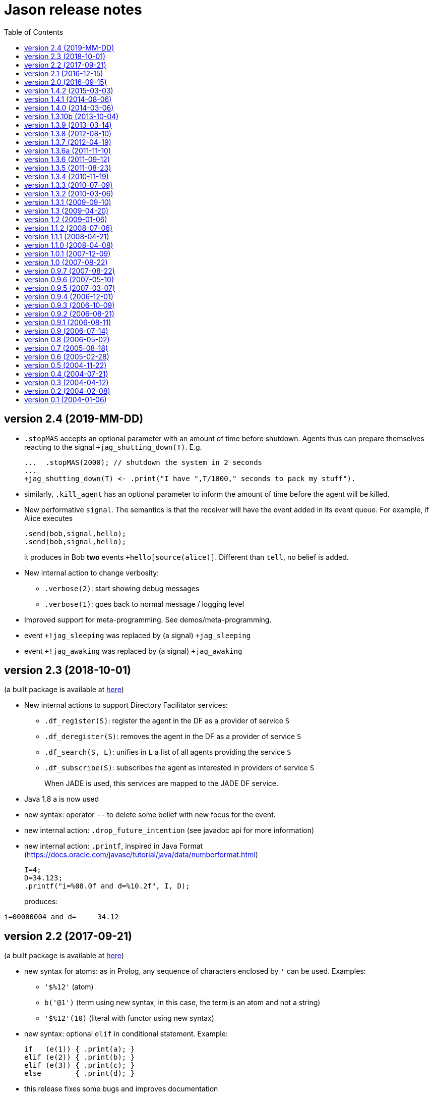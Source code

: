 = Jason release notes
:toc: right

ifdef::env-github[:outfilesuffix: .adoc]

== version 2.4 (2019-MM-DD)

- `.stopMAS` accepts an optional parameter with an amount of time before shutdown. Agents thus can prepare themselves reacting to the signal `+jag_shutting_down(T)`. E.g.
+
----
...  .stopMAS(2000); // shutdown the system in 2 seconds
...
+jag_shutting_down(T) <- .print("I have ",T/1000," seconds to pack my stuff").
----

- similarly, `.kill_agent` has an optional parameter to inform the amount of time before the agent will be killed.

- New performative `signal`. The semantics is that the receiver will have the event added in its event queue. For example, if Alice executes
+
----
.send(bob,signal,hello);
.send(bob,signal,hello);
----
+
it produces in Bob *two* events `+hello[source(alice)]`. Different than `tell`, no belief is added.

- New internal action to change verbosity:
    * `.verbose(2)`: start showing debug messages
    * `.verbose(1)`: goes back to normal message / logging level

- Improved support for meta-programming. See demos/meta-programming.

- event `+!jag_sleeping` was replaced by (a signal) `+jag_sleeping`
- event `+!jag_awaking`  was replaced by (a signal) `+jag_awaking`

== version 2.3 (2018-10-01)

(a built package is available at https://sourceforge.net/projects/jason/files/jason/version%202.3/[here])


- New internal actions to support Directory Facilitator services:
    * `.df_register(S)`: register the agent in the DF as a provider of service `S`
    * `.df_deregister(S)`: removes the agent in the DF as a provider of service `S`
    * `.df_search(S, L)`: unifies in `L` a list of all agents providing the service `S`
    * `.df_subscribe(S)`: subscribes the agent as interested in providers of service `S`
+
When JADE is used, this services are mapped to the JADE DF service.

- Java 1.8 a is now used
- new syntax: operator `--` to delete some belief with new focus for the event.
- new internal action: `.drop_future_intention` (see javadoc api for more information)
- new internal action: `.printf`, inspired in Java Format
  (https://docs.oracle.com/javase/tutorial/java/data/numberformat.html)
+
----
I=4;
D=34.123;
.printf("i=%08.0f and d=%10.2f", I, D);
----
+
produces:
----
i=00000004 and d=     34.12
----

== version 2.2 (2017-09-21)

(a built package is available at https://sourceforge.net/projects/jason/files/jason/version%202.2/[here])

- new syntax for atoms: as in Prolog, any sequence of characters enclosed by `'` can be used. Examples:
** `'$%12'` (atom)
** `b('@1')` (term using new syntax, in this case, the term is an atom and not a string)
** `'$%12'(10)` (literal with functor using new syntax)

- new syntax: optional `elif` in conditional statement. Example:
+
----
if   (e(1)) { .print(a); }
elif (e(2)) { .print(b); }
elif (e(3)) { .print(c); }
else        { .print(d); }
----

- this release fixes some bugs and improves documentation

== version 2.1 (2016-12-15)

(a built package is available at https://sourceforge.net/projects/jason/files/jason/version%202.1/[here])

- this release just fixes some bugs

== version 2.0 (2016-09-15)

(a built package is available at https://sourceforge.net/projects/jason/files/jason/version%202.0/[here])

*New features*

- modules and namespaces, see link:doc/tech/modules-namespaces.pdf[]

- concurrent courses of actions within a single plan and advanced concurrent agent architectures, see link:doc/tech/concurrency{outfilesuffix}[]

- operator `+` works with plans and rules enclosed by { and }. For instance:
+
----
...
+ { p :- q & r };
+ { +b : p <- .print(ok) };
...
----

- two new parameters in the .jason/user.properties file: `kqmlPlansFile` (the file
  with the plans that implement the KQML semantics) and `kqmlReceivedFunctor`
  (the functor used to produce new message events).

- improved BUF with linear time (previous belief update function was quadratic)

- source code has been moved to GitHub

- started using gradle

*New internal actions*

- .asserta: inserts a belief (or rule) in the begin of the belief base (can be used in prolog like rules)
- .assertz: inserts a belief (or rule) in the end of the belief base (can be used in prolog like rules)
- .relevant_rules: gets rules with a given head predicate
- .lower_case and .upper_case for strings
- .include: to load an asl source code at run time

*Changes*

- AgArch `act` method has just one parameter (the action to be executed)
- Java 1.7 is now used
- JaCaMo is not an available infrastructure anymore, it has its own support to run MAS (the .jcm files)

NOTE: In Jason 2.0 the way to run the Jason IDE (based on jEdit) has changed. Rather than running an application (`Jason.exe` or `Jason.app`), the IDE is now run by double clicking the `jedit/jedit.jar` file or using the script files in the `scripts` folder.


*New Tutorial* on BDI (see link:doc/tutorials/hello-bdi/readme{outfilesuffix}[]).

== version 1.4.2 (2015-03-03)

revision 1821 on SVN of SF


New features

- REPL button on MASConsole and jason-repl.jar
  this feature allows the user to easily create
  and run agents while the MAS is running


== version 1.4.1 (2014-08-06)

revision 1792 on SVN

New features

- web view of agent's mind (the url is usually http://localhost:3272)


== version 1.4.0 (2014-03-06)

revision 1759 on SVN

New features

- implementation of tail recursion optimisation (TRO) for sub-goals.
  It can be turned off in the agent options, e.g.:

    agents: bob [tro=false];

Changes in the API

- the method apply was removed and replaced by capply that
  clones and applies an unifier. Usually a code like

         Term t = ....
         t = t.clone();
         t.apply(u);

  should be replaced by

         Term t = .....
         t = t.capply(u);

NB. TRO and capply have improved the performance of some applications by up to 30%.


== version 1.3.10b (2013-10-04)

revision 1750 on SVN

New features

- (sub)goals can have a deadline, e.g.
+
	...; !g(4)[hard_deadline(3000)]; ...
+
if g(4) is not finished in 3 seconds, a failure event is produced.

- the internal action .wait accepts a logical expression as argument, as in
+
       ...; .wait(b(X) & X > 10); ....
+
The intention will be suspended until the agent believes b(X) with X > 10.
   Timeout and elapse time arguments can be used as previously.


New example:

- Santa Claus: a classical benchmark for concurrent programming
  http://www.cs.otago.ac.nz/staffpriv/ok/santa


== version 1.3.9 (2013-03-14)

revision 1721 on SVN

New features

- new operators do add beliefs

* "++" adds a belief with new focus (a new intention is created for the
	     event produced by the addition)
* "+<" adds a belief at the beginning of the belief base (it is the same as
	     the usual "+" operator)
* '+>" adds a belief at the end of the belief base

- new special achievement goal events
+
----
	+!jag_sleeping
	+!jag_awaking
----
that are created when the agent is going to sleep (has just become idle) and is becoming busy after sleeping, respectively.
See demos/idle for an example of how to use this feature.

NOTE: The +!idle event is deprecated, you must use +!jag_sleeping instead!
  Note however that the +!jag_sleeping event is only generated when the agent
  starts an idle period, rather than being generated again at every reasoning
  cycle as with +!idle in previous releases.

- new agent options:

* `[qcache=cycle]`: it enables cache for queries on the same cycle, this could
	                           improve the agent performance in some applications.
* `[qprofiling=yes]`: it generates some statistical data related to queries and is used
                                   to measure the performance of the qcache option

- new general configuration parameter the define whether short names will be used
  for unnamed variables (those starting with _).
  Usually these vars may have quite long names. With this option enabled, the names
  will be kept short.
+
This parameter is stored in the ~/.jason/user.properties file and can be changed either by editing the file or by running

	java -jar lib/jason.jar

NOTE: If in the user.properties file doesn't exist the first time someone runs  Jason, the file `<jason install directory>/jason.properties` will be used for initial user's parameters.

- new internal action .shuffle to shuffle the elements of lists

== version 1.3.8 (2012-08-10)

revision 1709 on SVN

New features

- new internal action .empty to check lists
- new method in Agent class (killAcc) to customise
  whether an agent accepts to be killed by another.
  (implemented only in Centralised infrastructure)
- performance improvement for pool of threads
- some kqmlPlans (tell/achieve) are bypassed if not
  customized by the user and not running in debug mode
  to improve performance

Bugs fixed
- unique id of Intention wasn't thread safe
- indexedBB didn't work on pool of threads

== version 1.3.7 (2012-04-19)

revision 1687 on SVN

New features

- Initial implementation of Cyclic Terms
- JaCaMo infrastructure (in beta)

Bugs fixed
- the expression "1 - 1 - 1" is evaluated as 1 instead of -1

Other changes
- support for SACI is removed, users that still use this platform
  should not upgrade to this version

== version 1.3.6a (2011-11-10)

revision 1668 on SVN

New features

Bugs fixed
- real numbers cannot be used in mas2j.
- jade architecture not visible for other classes


== version 1.3.6 (2011-09-12)

revision 1659 on SVN

New features

- several architectures can be defined for an agent
 (e.g. Cartago and FailurePerception)

Bugs fixed

- .send ask with multiple receivers (in a variable ground to a list) doesn't work
- JADE infrastructure does not start the agents when used with jEdit plugin



== version 1.3.5 (2011-08-23)

revision 1656 on SVN

New features

- new option to start up mind inspector for agents in non-debug mode.
- new option to store mind samples in files
  (see debug section in FAQ for more information)
- synchronous ask can have several receivers, the answers in
  this case is a list of all replies.
- backtracking for .intend and .desire


Bugs fixed

- cartago + jade does not work together
- execution control deadlock


== version 1.3.4 (2010-11-19)

revision 1628 on SVN

New example

- wumpus (inspired by Russel & Norvig book)

New features

- creation of Ant scripts to help the running of JADE agents
  in a distributed configuration. See demos/distributed-jade
  for examples and the FAQ for more details.
- possibility to customize the sniffer.properties of JADE
- new function to compute standard deviation
- new internal action setof
- two new arguments in options to create agents in the .masj2
  project: initial beliefs and goals. For example, in the project
----
    agents:
        bob   ag.asl [beliefs="b(20),rec(alice)",goals="g(1),g(2)"];
        alice ag.asl [beliefs="b(20),rec(bob)"];
----
both agents has the same source code. They differ in the initial
  beliefs and goals, which are defined in the projects instead of the
  agent's code (ag.asl).

Bugs fixed

- atomic plans that fail aren't removed from the intention set.
- succeed_goal doesn't consider the case where several goals exist
- backtrack on annotations doesn't work with tail as in `p[A|R]`

Other changes

- JADE is updated to 4.0.1


== version 1.3.3 (2010-07-09)

revision 1603 on SVN

New features

Creation of *meta events* for goal state change. Goal states are:

* started:      the goal has been started, e.g. `!g` in a plan
* finished:     the goal has been achieved, e.g. a plan for `!g` has finished
* failed:       the goal has failed
* suspended:    the goal has been suspended by .suspend, .wait, and action, ...
* resumed:      the goal has been resumed by .resume

The syntax for meta-events is
----
^<goal type><goal literal>[state(<s>)]
----
where `<goal type>` is `!` or `?` and `<s>` is one of the above states

These events can than be handled by plans such as
----
^!goto(X,Y)[state(S)] <- .print("goto state is ",S).
----
for the state suspended, another annotation contains the suspension reason (.wait, .suspend, ...)
----
^!goto(X,Y)[state(S)[reason(R)]]
   <- .print("goto state is ",S," due to ",R).
----
see demos/meta-events for an example

== version 1.3.2 (2010-03-06)

revision 1586 on SVN

New features

- backtracking on annotations
  (and literal's annotations are sorted)

API changes

- a new listener can be added in TS to be notified about
  changes in goals state (there are methods for created,
  suspended, resumed, finished, and failed goals)
  (see new class GoalListener)

Changes in the syntax

- syntax of if/while/for statements are now like C/Java:
----
      if ( X > 3) {
           bla;
      } else {
           bla;
      }
----
";" is not required after "}" and the
  last formula in <then> can be followed by ";".

Bugs fixed

- equals in ObjectTermImpl, as reported by Tim Cleaver in jason-bugs list
- unnamed variables in some rules are not correctly replaced,
  as reported by Tim Cleaver in jason-bugs list
- "E+1" is parsed as <exponent> instead of arithmetic expression
- .relevant_plan with meta-variable plans as reported by Iain Wallance


== version 1.3.1 (2009-09-10)

revision 1553 on SVN

New demo

- use of controllers to write a customised mind inspector

Internal actions

- .random has an optional second parameter to setup backtrack

Bugs fixed

- foreach when no solution exists causes failure
- perception of atoms cause failure with SACI
- initialisation of TimeSteppedEnvironment (bug: waits for a first action to start)
- .succeed_goal does not work when applied to 'itself' (the intention succeed itself)
- !Var does no work correctly

== version 1.3 (2009-04-20)

revision 1489 on SVN

New features

- Plans and Triggers can be used as terms when enclosed by { and }.  This feature is used in the following internal actions
** .relevant_plans, e.g. `.relevant_plans({ +!g(_) }, ListOfPlans)` instead of `.relevant_plans( "+!g(_)" , ListOfPlans)`
**  .add_plan
**  .at
**  .wait
+
It may be used in send tellHow `.send(bob, tellHow, { +te : c <- a1 })`. It is also used by internal actions that 'return' plans, like .plan_label, .relevant_plans, and .current_intention
+
The advantages are that unification works
+
        .at("now +1 m", {+stop(ID)})
+
and syntax errors are detected at compilation time
+
The old style (with strings) continues to work.
+
More complex meta-programming is also possible:
+
   !myadd( { .print(a); .print(b) } ) ....
   // pass the body of the plan as parameter to !myadd
   +!myadd(Action)
      <- .add_plan( {+!g : c & b <- Action} ).
      // add a plan with a fixed event/context and body
      // given as a parameter

- The performance is improved (+- 15%) by not cloning all the plan in the creation of intended means


Changes in the GUI

- When closing the window of MAS Console, the application is also stopped.


Changes in communication

- for messages sent to itself, the sender is 'self' now,
  and not the agent's name as in previous releases


New internal actions

- .puts: used for printing messages to the console (based on Ruby similar method). Developed by Felipe Meneguzzi.
- .all_names: get the name of all agentes in the system.
- .list_plans: print out the plans of agent's plan library
- .prefix, .suffix and .sublist: see comments in the API doc, as  their implementation is currently generates slightly different results  from their usual implementation in logic programming.


Changes in internal actions

- .relevant_plans has a third argument that gets the labels
  of the plans
- .create_agent and .kill_agent accept strings for the agents' name


New example

- Blocks World

Bugs fixed

- arithmetic expressions are considered as Literal, causing
  failures in unification
- variable unified with atom cannot be added in BB, as in
  X = p; +X;
- The third argument of .create_agent (list of options) can
  not be used.
- Some concurrent execution of .wait and .drop_desire/intention
  does not work (the intention isn't dropped)
- send askHow with 4th argument blocks the intention
- TimeSteepedEnvironment wait timeout when it is not required to wait

== version 1.2 (2009-01-06)
the 5th Anniversary Release

revision 1428 on SVN

New features

- customised belief bases can be organised in a chain so
  that several functionalities can be composed. For more
  information see the demo/chain-bb and API doc of ChainBB and ChainBBAdapter.

- annotations in failure events. All failure events are now annotated with:
+
     error(<atom: error id>)
+
the identification of the type of error, values used by Jason are:

** no_applicable: no applicable plan
** no_relevant: no relevant plan
**  no_option: no option selected
** constraint_failed: constraint (i.e., a logic expression in the plan body) failed
** ia_failed: internal action returned false
** action_failed: environment action failed
** ask_failed: answer to an ask message failed (due to timeout)
** wrong_arguments: wrong arguments (type and/or number) passed to an internal action
+
Other annotations:

** error_msg(<string>): the human readable message for the error
** code(<literal>): the part of the plan body where the failure occurred
** code_src(<string>): the file where the failure was
** code_line(<int>): the line in that file
+
see demo/failure for an example, FAQ for more details, and code of JasonException and TS for more information

- the version of JADE is upgraded to 3.6

- new base class for internal actions: ConcurrentInternalAction. This
  class can be used in place of DefaultInternalAction to create an IA
  that suspends the intention while it is being executed. For example,
  if DefaultInternalAction is used for an action that requires user
  input, the agent's thread is blocked until an answer is given by the
  user. With ConcurrentInternalAction, only the intention using the IA
  is suspended. See demos/gui/gui1 and the API doc of this new class.

- API doc uses UMLGraph to show relations between classes


New demo

- java-object-terms: shows how variables may be unified to Java objects

New internal actions

-  .term2string: transforms a term into a string and vice-versa

New functions

-  .math.sum: sums a list of numbers
-  .math.average: returns the average of a list of numbers


API changes

- the most significant change is in the Literal class, which  is now abstract. To create a new literal, the previous method
+
      Literal.parseLiteral(....)
+
still works, but
+
      new Literal(...)
+
has to be written as
+
      ASSyntax.createLiteral(....)
+
the ASSyntax factory is the preferred approach for the creation of all types of terms.


== version 1.1.2 (2008-07-06)

New features

. (experimental) control of the execution in plan bodies with if, while,  and for.

  --- if ----
  syntax:

  if ( <logical formula> ) {
     <plan_body1>
  [ } else { <plan_body2> ]
  };

if <logical formula> holds, <plan_body1> is executed; otherwise,
  <plan_body2> is executed.

  if (vl(X) & X > 10 & X < 20) { // where vl(X) is a belief
           .print("value > 10 and ");
           .print("value < 20")
  }

  --- while ---
  syntax:

  while ( <logical formula> ) {
    <plan_body>
  };

while <logical formula> holds, the <plan_body> is executed.

  while (vl(X) & X > 10) {
           -+vl(X+1)
  }

  --- for ---
  syntax:

  for ( <logical formula> ) {
    <plan_body>
  };

the <plan_body> is executed for all unifications of <logical formula>.

  for ( vl(X) ) {
          .print(X)
  };
  for ( .member(X,[a,b,c]) ) {
          .print(X)
  };
  for ( .range(I,1,10) ) {
           .print(I)    // print all values from 1 to 10
  };


New examples and demos:

. demos/gui: two simple examples of how to make a GUI for individual agents
. example/food-simulation: implementation of the scenario of simulation presented in http://jasss.soc.surrey.ac.uk/1/3/3.html

Bugs fixed:

. BUF didn't add annotation "source(percept)" in the perception deletion event
. drop_desire did not remove desires in Circumstance.Event correctly
  when annotations are used
. print worked like println
. problem in =.. with atoms
. problem in unification when unbound vars were used as arguments
  for rules (as identified by Stephen Cranefield)

== version 1.1.1 (2008-04-21)

New features

. Terms can be body plans enclosed by "{ ... }", as in the following
  example:
     test({ a1; !g; ?b(X); .print(X) }, 10)

Bugs fixed:

. unification in return of ! and ?
. use nested source annotations in communication
. add "source(self)" in goals without source
. correctly handle failure event caused by no relevant plans
. timeout in .wait does not cause a runtime exception


== version 1.1.0 (2008-04-08)

New features

. Performance improvements: in general, applications run 30% faster.

. Arithmetic functions: math.abs, math.max, ...
  see doc/index.html and demo/function for more information

. Compiler warns about "singleton variables" in plans and rules
  (see plugin options to disable this feature). If you don't use
  anonymous variables for logical variables whose contents will
  not be used, you may want to disable this feature.

. Terms can be logical expressions, as in the following
  example of .findall usage:
     .findall(X, (a(X) & X > 10), L)

. A list of goals can be sent with the "achieve" performative:
     .send(bob,achieve,[g1,g2,g3])
  Note that each goal will become a separate intention of bob
  (if the message is accepted).

New example:

. the Jason team used in the Agent Contest 2007 was added to the
  examples (folder gold-miners-II)
. a GUI was added to the IPD example

New demo:

. function: shows how to create new arithmetic functions.

New internal actions:

. .reverse: reverse the order of lists and strings.
. .union, .intersection and .difference of sets.

Bugs fixed:

. the internal action .concat did not clone the lists properly
. +?b(X) plans did not "return" the X value (bug in 1.0.1 only)
. +!A used to catch events of the form +p
. JDBC belief base did not work with null values
. The MAS did not stop running when the "stop" button is pressed
. The parser allowed mixing initial beliefs and goals with plans.


== version 1.0.1 (2007-12-09)

New features

. a new entry is added in the mas2j project: aslSourcePath. This entry
  allows the developer to set where the runtime will search for AgentSpeak
  sources. E.g:
+
     MAS ts {
       agents: a; b; c;
       aslSourcePath: "."; "src/asl"; "kk";
     }
+
search the sources of agents a, b, and c in the paths "." (current path),
  "src/asl", and "kk".
  The default value is the project's directory.

. a preliminary version of an eclipse plugin (http://jasonplugin.wikidot.com)

New documentation

. A getting started with Jason (see doc/index.html)
. A mini-tutorial of interoperability between Jason and JADE (see doc/index.html)

New Demo

. demo/sync-environment shows how to use the SteppedEnvironment.
  This environment has steps where each agent can perform only one action.
  When all agents have asked for the execution of an action, the actions
  are really executed, the perception is updated and the next step starts.
  The game-of-live example is also updated to use this kind of
  environment.

New internal actions

. .suspend and .resume were moved from the example to the standard library.
  They can thus be used in any Jason application.
. .delete to remove elements from lists or strings

Bugs fixed

. clone example
. use-only-jason-bdi example
. the save files when opening a new project locks the jEdit
. parser accepts initial goals and beliefs mixed with plans


== version 1.0 (2007-08-22)

Jason v 1.0 is used in the book
'Programming Multi-Agent Systems in AgentSpeak using Jason'

New feature
. the centralised infrastructure can use a thread pool instead of
  one thread by agent. It is useful to run thousand of agents.
  See demo/big and examples/game-of-life for more details.

New Demo:
. demo/clone shows how an agent can create a clone of itself.


== version 0.9.7 (2007-08-22)

New features:

. First (experimental) version of JADE infrastructure
  (see FAQ for details)
. Mind inspector has "bi-directional" debug and other improvements.

New example:

. iterated-prisoners-dilemma

New Demos:

. tell-rule: implements a new performative to tell rules like `a :- b & c.` to other agents.

. suspend-resume: implements two useful internal actions: one to
  suspend intentions and other to resume them.

Bugs fixed:

. JavaWebStart of Jason applications in windows.

Changes:

. new beliefs are added before the others in the belief base.
. asynchronous acting in centralised infrastructure.


== version 0.9.6 (2007-05-10)

New features

. test goal now can also have expressions, as in:
	+e : true <- ... ?(a & b | d); ...
  unlike simple test goals, the event +? will not be generated
  in case the test fails. As before, simple expressions that make
  no reference to the belief base don't need to be in a test goal.
. when an error occurs during the execution of a plan,
  the corresponding line in the source code is shown
  in the console.
. the build.xml file created for each Jason application has two
  new tasks:
  "jar": creates an executable jar for the application
  "jnlp": creates a JavaWebStart application

New internal actions

. min(<list>,<term>) gets the minimum value from the list.
. max(<list>,<term>) gets the maximum value from the list.
. .drop_event(D) removes the event +!D from the set of events

Changes in internal actions

. .drop_desire(D) also removes the intentions related to +!D.
. .drop_all_desires also removes all intentions.

Bugs fixed

. broadcast did not work with SACI.
. persistent BB in text files did not work
. strong negation was not shown in the mind inspector
. initial beliefs with negative arguments were not shown in the mind inspector


== version 0.9.5 (2007-03-07)

New features

. Users can define their own compiler directives. A directive can, for
  instance, change a set of plans to add a command in the end of all
  plans. See the new example "directives" for more information.

. Asynchronous ask in communication. When the internal action .send with
  an ask performative does not have the fourth argument, it does not suspend
  the intention. The answer is added to the sender's belief base.

Changes in AgentSpeak semantics

. "-b" in a plan removes "b[source(self)]" from the Belief Base and
  not b with its all annotations. However, the source(self) annotation
  is added only in case b has no annots. For -b[a], the "self" source is
  not added and only annotation "a" is removed.

Changes in internal actions

. Many internal actions were renamed to follow a Prolog pattern. E.g.,
  addPlan -> add_plan, createAgent -> create_agent.
. .drop_desire does not produce events anymore, it just removes the
  event from the circumstance.
. uses of .dropGoal(g,true) should be replaced by .succeed_goal(g).
. uses of .dropGoal(g,false) should be replaced by .fail_goal(g).
. new internal action .nth to select some term of a list.

Documentation

. all internal actions were documented using javadoc (see doc/api).

Bugs fixed in 0.9.5b

. The date in the application build.xml use latin characters.
. The variable name in the KQML plans may conflict with users'
  variables.
. .sort changes the first parameter.
. the include directive can not be used before initial beliefs.

== version 0.9.4 (2006-12-01)

New features

. The user can define class paths for Jason projects, see the Sniffer
  project file (Sniffer.mas2j) for an example.

Examples:

. Add support form message sniffing in centralised infrastructure
  and improve the Sniffer example to use it (and also store all
  messages in a data base)
. Improve the wandering capabilities in the Gold-Miners example.

Changes in the API

. The TermImpl was renamed to Structure
. The method that executes actions in the environment is not
	executeAction(String agName, Term act)
  anymore, but was changed to
        executeAction(String agName, Structure act)
  So you should change your environment method parameters to
  work with this version.

Bugs fixed:

. unification of variable in annotations


== version 0.9.3 (2006-10-09)

New features

. an event +!idle is generated when the agent has nothing to do
  (no other event, no intention, no message, ....)

. Mind inspector can show the agent state in LaTeX

. New commands: asl2html and asl2tex

. We add some useful classes to develop grid based environments.
  There is a class to model (maintain the data) the scenario and
  another class to draw it in the screen. The examples CleaningRobots,
  DomesticRobot, and Gold-Miners use these classes. More information
  is available in these examples and in the API of package
  import jason.environment.grid

. goal patterns as proposed in DALT 2006 paper:
  . Backtracking Declarative Goal
  . Blind Commitment Goal
  . Open-Minded Commitment
  . Maintenance Goal
  . Relativised Commitment Goal
  . and others


New examples

. Sniffer: shows how to get all messages sent by the agents.
. ContractNetProtocol: shows how the CNP may be implemented with Jason

New internal action:

. dropGoal(<goal>,[true|false]): the implementation of the
  .dropGoal as specified in DALT 2006 paper. All intentions
  with goal <goal> will be popped until the <goal> intended means (im).
  If the second parameter is true, the IM is considered successfully
  finished. Otherwise, the IM fails.

. member(<element>, <list>), verify whether <element> belong to the
  <list>. this internal action backtracks when there are more than
  one answer, as in
       .member(X, [4,1,6])
  which has 3 results.

. planLabel(<plan>, <label>), gets the string of a plan based on its
  label (useful for tellHow). E.g.:
    @test +!g : true <- act.
    ....
      <- .planLabel(P, test);
         .send(ag,tellHow,P).

. structure(X): verify whether X is a structure (see API doc)

. atom(X): verify whether X is an atom (see API doc)


Changes in the communication

. performative ask is changed to askOne
. the event for messages is now +!kqmlReceived (and not +!received)
. send ask can have an 5th parameter: timeout.
  E.g. .send(ag,askOne,vl(X),Answer,3000)
  will wait the answer for 3 seconds. If ag will not respond,
  Answer will unify with "timeout".


Changes in the API

. The interface of internal actions changed. The execute method returns
  an Object, and not a boolean anymore, and the class may extends
  DefaultInternalAction (see the API for more information).
  For example:

    public class myIA extends DefaultInternalAction {
       public Object execute(TransitionSystem ts, Unifier un, Term[] args) throws Exception {
	     ....
         return true;
    }  }


== version 0.9.2 (2006-08-21)

New internal action:

. count(<bel>,<var>): count the number of beliefs that match
  <bel>.

New examples:

. SimpleCommunication: briefly shows how to send and receive
  messages.
. DomesticRobot: it is an improved version of the previous House robot.

Bugs fixes:

. performative ask does not work properly.


== version 0.9.1 (2006-08-11)

New internal actions:

. random(X): unifies X with a random value from 0 to 1.
. date(YY,MM,DD): gets the current date
. time(HH,MM,SS): gets the current time
. var(X), string(X), number(X), ground(X), list(X):
  verify whether X is a var, string, number, ground, or list.

Bugs fixed:

. Jason 0.9.1 correctly stops the running project (in windows).
  In Jason 0.9 some java.exe processes do not finish properly.

== version 0.9 (2006-07-14)

This version requires java 1.5.

New features:

. Belief Base (BB) can be customised. There are two available
  customisations: one that stores the beliefs in a text file and
  another that stores them in a relational DB. This latter
  customisation can also be used the access any other
  relational DB (via  JDBC). The AgentSpeak code remains the
  same regardless of the BB customisation.
  See the "persistentBelBase" example for more information.

Changes in the AgentSpeak syntax

. there can be initial goals in the source code, e.g.:
    bel(a).
    !initgoal.
    +!initgoal : .... <- ....

. belief base can have simple (prolog-like) inferences rules, e.g.:
    a(10).
    a(20).
    b(20).
    c(X) :- a(X) & b(X).

. or (represented by "|") is allowed in plans' context, e.g.:
    +e : a | b <- ....
    +e : a & not(b | c) <- ....
  Disjunction is also possible in the inference rules in the belief base.

. 'true' context or plans can be omitted. e.g.:
        +e : c <- true.
        +e : true <- !g.
        +!e : true <- true.
  can be written as
        +e : c.
	+e <- !g.
	+!e.

. new operator "-+", which can appear in a plan body, adds a belief
  after removing (the first) existing occurrence of that belief in the
  belief base, e.g.:
    -+a(X+1)
  removes a(_) from and adds a(X+1) to the belief base.

. new plan annotation: "all_unifs". When a plan's label has this
  annotation the list of applicable plans will include all possible
  unifications (the same plan can lead to more than one Option), e.g.:
    a(10).
    a(20).
    @l[all_unifs] +!g : a(X) <- print(X).
  "+!g" has two options, one where X=10 and another where X=20.

. the arithmetic operator % was renamed to "mod"


Changes in .mas2j file

. the environment class can receive parameters from the .mas2j file.
  e.g. in a mas2j file:
      ...
      environment: myenv(1,"a b c",vl)
      ...
  the environment implementation will receive these parameters
  in the init method:
      public void init(String[] args) { ... }


Changes in the API

. the BRF method, in the "Agent" class, was renamed to BUF (Belief Update
  Function). A new BRF method was added for belief *revision* rather
  than update.
  While BUF is called to update the BB when percepts are obtained, BRF
  is called for `+', `-', and `-+' operators (those used in AS plans).
  Note that certain custmosations of BRF may require that BUF is
  customised to use BRF for the actual changes in the BB.

Other changes

. the "src/templates" folders contains all sources used by the JasonIDE
  to create new files (e.g., when users request a new agent or a new
  project to be created).

. new internal action ".length(<string>|<list>, <size>)": gets the size
  of a list or string
. new internal action ".abolish(<literal>)": remove all ocurrences of a
  literal from BB

. Performatives "askOne" and "askIf" are new "ask".
. Events generated from received KQML messages are not "+received(....)", but
  "+!received(...)".


== version 0.8 (2006-05-02)

New features

. Jason is now a jEdit (www.jedit.org) plugin.
   . Jason was prepared for new infrastructures (Jade, MadKit, ...)
     To create a new infrastructure, you shoud add an infrastrucure Factory
     in .jason/user.properties file and implement some classes.
     See jason.infra.centralised and jason.infra.saci packages as examples.
   . AS syntax was changed to support include directive,
     e.g. in an AS file:
    	.... plans ....
	    { include("anotherfile.asl") }
	    .... more plans ....
   . new internal action wait, e.g. in an AS file:
	  +a : true <- .wait(1000). // waits 1 second
	  +a : true <- .wait("+!x"). // waits an event
   . new internal action sort, e.g. in an AS file:
      .... .sort([b,c,g,casa,f(10),[3,4],[3,1],f(4)],L); ...
     L is [b,c,casa,f(4),f(10),g,[3,1],[3,4]]


Changes in .mas2j file

   . The user can inform its own parameters in the agent declaration, e.g.:
     .... agents: ag1 [verbose=2,file="a.xml",value=45];
     These extra parameters are stored in the Settings class and can be
     consulted in the programmer classes by getUserParameter method,
     for example,
       ts.getSettings().getUserParameter("file");

Changes in ASL syntax

   . the unnamed variable ("_") is added
   . annotations are an AS list, so it is possible constructions like
	     p(t)[a,b,c] = p(t)[b|R]     (R is [a,c])
   . variables can have annotations, e.g.
         X[a,b,c] = p[a,b,c,d] (unifies and X is p)
         p[a,b] = X[a,b,c]     (unifies and X is p)
         X[a,b] = p[a]         (do not unify)
         p[a,b] = X[a]         (do not unify)
     e.g in a plan
         +te : X[source(ag1)] <- do(X).
   . plans' trigger event can be a variable, e.g.
    	+!X[source(S)] : not friend(S) <- .send(S, tell, no).
   . new operator =.. used to (de)construct literals, syntax:
       <literal> =.. <list>
     where <list> is [<functor>, <list of terms>, <list of annots>]
     e.g.
       p(t1,t2)[a1,a2] =.. L      (L is [p,[t1,t2],[a1,a2]])
       X =.. [p,[t1,t2],[a1,a2]]  (X is p(t1,t2)[a1,a2])
   . new operator "!!": sub-goal with new focus
   . new operator "div": integer division

Changes in the agent architecture customisation

   . In this version, the user extends AgArch class instead of Centralised
     or Saci architectures. Thus, the same architecture
     customisation can be used in both infrastructures.

Other changes

   . The Java logging API is used to output the execution.
     The default log configuration is in the
     src/logging.properties file. The user can copy this file to its
     project directory to customise the output format.
   . The internalAction removePlan use plan's label as argument instead of
     plan's strings.
   . Ant is used to run the MAS, for each project a build.xml file is
     created. The build template file is located in src/xml directory.
     If the project has a file called c-build.xml, the build.xml file
     is not created and this script is used instead.

== version 0.7 (2005-08-18)

New features

. atomic execution of intention. When an intention is created from
  a plan with a label that has an 'atomic' annotation
     @label[atomic] +.... : .... <- ....
  this intention has highest priority, no other intention will be selected
  until this one was finished.
. breakpoint annotation in plans' label
. editor syntax highlight for AS/MAS2J
. online parsing on editing
. number of cycles until perception (see manual)
. new AS grammar that supports expressions, e.g.
  +b : true : X = 4; Y = X + 3 * X / 2; ...
. jar files in the application lib directory are automatically added in the
  classpath

Changes in the Environment programming

. Each agent has its own perception list in version 0.7.
  In the application Environment class, the user can change these lists by
  calling
  . addPercept(P): add perception P in the perception of all agents;
  . addPercept(A,P): add perception P only in the agent A's perception.
  . removePercept(P): ...
  . removePercept(A,P): ...
  The method getPercepts(A) returns the perceptions for agent A.
  See Environment javadoc API for more information.

. Perception is now a list of Literals, thus there is not anymore a
  positive and a negative list of Predicates.

  a code like
    getPercepts().add(Term.parse("p(a)"));
  should now be written as
    addPercept(Literal.parseLiteral("p(a)"));

  and a code like
    getNegativePercepts().add(Term.parse("p(a)"));
  should now be written as
    addPercept(Literal.parseLiteral("~p(a)"));

Changes in Internal Actions

   . Internal actions args are now terms and not Strings
   . Internal actions implements InternalAction interface
   . Each agent has its own IA objects -- IA has a state for its agent

Other changes

   . auto-save before running
   . brf() was moved to Agent class (and architecture perceive returns a List of perceptions)
   . The log4j is used to output the execution. The default log configuration is in the
     src/log4j.configuration file. The user can copy this file to its project directory
     to customise the output format.
     See http://logging.apache.org/log4j/docs/ for more information.
   . environment is optional in mas2j
   . initial beliefs generate events like + operator.


== version 0.6 (2005-02-28)

New features

. Two execution modes: async and sync (see doc/faq.html)
. Debugging execution mode with "mind inspector" tool
   (works both for centralised and distributed agents)

Agent Communication

. new implementation: all received messages create an event that
   is handled by standard AS plans (see bin/resources/kqmlPlans.asl file)
. acceptTell/Trust functions are replaced by socAcc (see manual)

Changes to AS syntax

. variables can be used where literals are expected, and a few
   other changes (see manual)

Changes to .mas2j file syntax

. user can set a controller class (see grammar) and doc/faq
. Environment.notifyEvents() was renamed to informAgsEnvironmentChanged()
. default architecture is centralised, not Saci.

Changes in the API

. the classes was reorganised into new packages.
  An User's environment class
  needs the following imports:
	import jason.*;
	import jason.asSyntax.*;
	import jason.environment.*;

Other changes

. the ulibs dir. is not used anymore. The user classes should be
   placed in his/her project directory (or in any directory in your CLASSPATH)
. source annotation in predicates now have the form "[source(self)]" instead of
   "[self]" (similarly for perception and other agents as sources).
. Saci is included in the distribuion

== version 0.5 (2004-11-22)

Changes at .mas2j file syntax
. the user can use java packages for his/her classes
  (see examples/Simple)

Changes in agentSpeak syntax
. the plan context can use infix relational operators (<, <=, >, >=, ==, \==, = (unify))
  for example:
      +p(X,Y) : X >= Y
                <- !doSomeThing().

. the plan label must be prefixed by "@", e.g.:
	@label +trigger : true <- action1; action2.

Changes in the API
. The jason packages was refactored. The user environment class imports
  likely will need to be rewritten to:
   import jason.asSyntax.*;
   import jason.environment.*;

. Some methods' name has changed:
  . Term.parameter -> Term.getTerm(i)
  . Term.funcSymb -> Term.getFunctor()

A new internal action, .broadcast(<ilforce>,<content>), was added.


== version 0.4 (2004-07-21)

The implementation of the user-defined environment class has been
changed so as to allow users to specify customised perception for
each individual agent.

Users who used old-style environment code such as:

public class marsEnv implements Environment {
    <code1>
    EnvironmentPerception envP = null;
    public void setEnvironmentPerception(EnvironmentPerception ep) {
        envP = ep;
	<code2>
    }
    <code3>
}

should be changed to:

public class marsEnv extends Environment {
    <code1>
    public marsEnv() {
        <code2>
    }
    <code3>
}

Briefly, the changes are as follows:

  1. The user's environment class does not "implements Environment"
     anymore, but "extends Environment". (See API documentation
     for more information on this new class.)

  2. The method setEnvironmentPerception, where the environment
     initialisation was done, is replaced by the user environment
     constructor.

  3. To change the environment perception list use:
     getPercepts().remove(g1); instead of
     envP.getPercepts().remove(g1);

  4. To send specific perceptions for an individual agent, override
     the method getPercepts(agName); for example:

     public class marsEnv extends Environment {
       ...
       public List getPercepts(String agName) {
         if (agName.equals(...)) {
           List customPercepts = new LinkedList(super.getPercepts(agName));
           customPercepts.add(...);
           customPercepts.remove(...);
           return customPercepts;
         } else {
           return super.getPerceps(agName);
         }
       }
       ...
     }


The option "event=retrieve" was added. It makes the selectOption function be called even if there is not relevant plans.


== version 0.3 (2004-04-12)

Jason now has an IDE! This version of Jason also runs on MS
Windows, if you must.


== version 0.2 (2004-02-08)

First public release.

Agent and AgentArchitecture classes are only required if the user
needs to provide any customisation. The same environment code now
works for Saci and Centralised.


== version 0.1 (2004-01-06)

The very first release of Jason!
